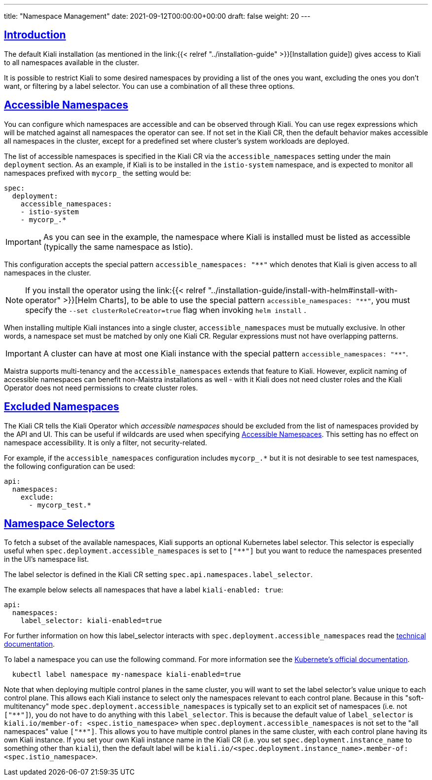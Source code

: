 ---
title: "Namespace Management"
date: 2021-09-12T00:00:00+00:00
draft: false
weight: 20
---

:toc: macro
:toclevels: 4
:toc-title: In this section:
:icons: font
:sectlinks:
:linkattrs:

toc::[]

== Introduction

The default Kiali installation (as mentioned in the link:{{< relref
"../installation-guide" >}}[Installation guide]) gives access to Kiali to all
namespaces available in the cluster.

It is possible to restrict Kiali to some desired namespaces by providing a list
of the ones you want, excluding the ones you don't want, or filtering by a
label selector. You can use a combination of all these three options.

== Accessible Namespaces

You can configure which namespaces are accessible and can be observed through
Kiali. You can use regex expressions which will be matched against all
namespaces the operator can see. If not set in the Kiali CR, then the default
behavior makes accessible all namespaces in the cluster, except for a
predefined set where cluster's system workloads are deployed.

The list of accessible namespaces  is specified in the Kiali CR via the
`accessible_namespaces` setting under the main `deployment` section. As an
example, if Kiali is to be installed in the `istio-system` namespace, and is
expected to monitor all namespaces prefixed with `mycorp_` the setting would
be:

[source,yaml]
----
spec:
  deployment:
    accessible_namespaces:
    - istio-system
    - mycorp_.*
----

IMPORTANT: As you can see in the example, the namespace where Kiali is
installed must be listed as accessible (typically the same namespace as Istio).

This configuration accepts the special pattern `accessible_namespaces: "**"`
which denotes that Kiali is given access to all namespaces in the cluster. 

NOTE: If you install the operator using the link:{{< relref
"../installation-guide/install-with-helm#install-with-operator" >}}[Helm
Charts], to be able to use the special pattern `accessible_namespaces: "**"`,
you must specify the `--set clusterRoleCreator=true` flag when invoking `helm
install` .

When installing multiple Kiali instances into a single cluster,
`accessible_namespaces` must be mutually exclusive. In other words, a namespace
set must be matched by only one Kiali CR. Regular expressions must not have
overlapping patterns.

IMPORTANT: A cluster can have at most one Kiali instance with the special pattern `accessible_namespaces: "**"`.

Maistra supports multi-tenancy and the `accessible_namespaces` extends that
feature to Kiali. However, explicit naming of accessible namespaces can benefit
non-Maistra installations as well - with it Kiali does not need cluster roles
and the Kiali Operator does not need permissions to create cluster roles.


== Excluded Namespaces

The Kiali CR tells the Kiali Operator which _accessible namespaces_ should be excluded from the list of namespaces provided by the API and UI. This can be useful if wildcards are used when specifying link:#_accessible_namespaces[Accessible Namespaces]. This setting has no effect on namespace accessibility. It is only a filter, not security-related.

For example, if the `accessible_namespaces` configuration includes `mycorp_.*` but it is not desirable to see test namespaces, the following configuration can be used:

[source,yaml]
----
api:
  namespaces:
    exclude:
      - mycorp_test.*
----

== Namespace Selectors

To fetch a subset of the available namespaces, Kiali supports an optional Kubernetes label selector. This selector is especially useful when `spec.deployment.accessible_namespaces` is set to `["+++**+++"]` but you want to reduce the namespaces presented in the UI's namespace list.

The label selector is defined in the Kiali CR setting `spec.api.namespaces.label_selector`.

The example below selects all namespaces that have a label `kiali-enabled: true`:

[source,yaml]
----
api:
  namespaces:
    label_selector: kiali-enabled=true
----

For further information on how this label_selector interacts with `spec.deployment.accessible_namespaces` read the https://github.com/kiali/kiali-operator/blob/master/deploy/kiali/kiali_cr.yaml[technical documentation].

To label a namespace you can use the following command. For more information see the link:https://kubernetes.io/docs/concepts/overview/working-with-objects/labels[Kubernete's official documentation].

[source,bash]
----
  kubectl label namespace my-namespace kiali-enabled=true
----

Note that when deploying multiple control planes in the same cluster, you will want to set the label selector's value unique to each control plane. This allows each Kiali instance to select only the namespaces relevant to each control plane. Because in this "soft-multitenancy" mode `spec.deployment.accessible_namespaces` is typically set to an explicit set of namespaces (i.e. not `["+++**+++"]`), you do not have to do anything with this `label_selector`. This is because the default value of `label_selector` is `kiali.io/member-of: <spec.istio_namespace>` when `spec.deployment.accessible_namespaces` is not set to the "all namespaces" value `["+++**+++"]`. This allows you to have multiple control planes in the same cluster, with each control plane having its own Kiali instance. If you set your own Kiali instance name in the Kiali CR (i.e. you set `spec.deployment.instance_name` to something other than `kiali`), then the default label will be `kiali.io/<spec.deployment.instance_name>.member-of: <spec.istio_namespace>`.

